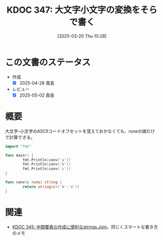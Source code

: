 :properties:
:ID: 20250320T102813
:mtime:    20250502070654
:ctime:    20250320102829
:end:
#+title:      KDOC 347: 大文字小文字の変換をそらで書く
#+date:       [2025-03-20 Thu 10:28]
#+filetags:   :wiki:
#+identifier: 20250320T102813

* この文書のステータス
- 作成
  - [X] 2025-04-28 貴島
- レビュー
  - [X] 2025-05-02 貴島

* 概要

大文字--小文字のASCIIコードオフセットを覚えておかなくても、runeの値だけで計算できる。

#+begin_src go :results output
  import "fmt"

  func main() {
          fmt.Println(conv('a'))
          fmt.Println(conv('b'))
          fmt.Println(conv('z'))
  }

  func conv(c rune) string {
          return string(c+('A'-'a'))
  }
#+end_src

#+RESULTS:
#+begin_src
A
B
Z
#+end_src

* 関連

- [[id:20250315T132844][KDOC 345: 中間要素の作成に便利なstrings.Join]]。同じくスマートな書き方のメモ
